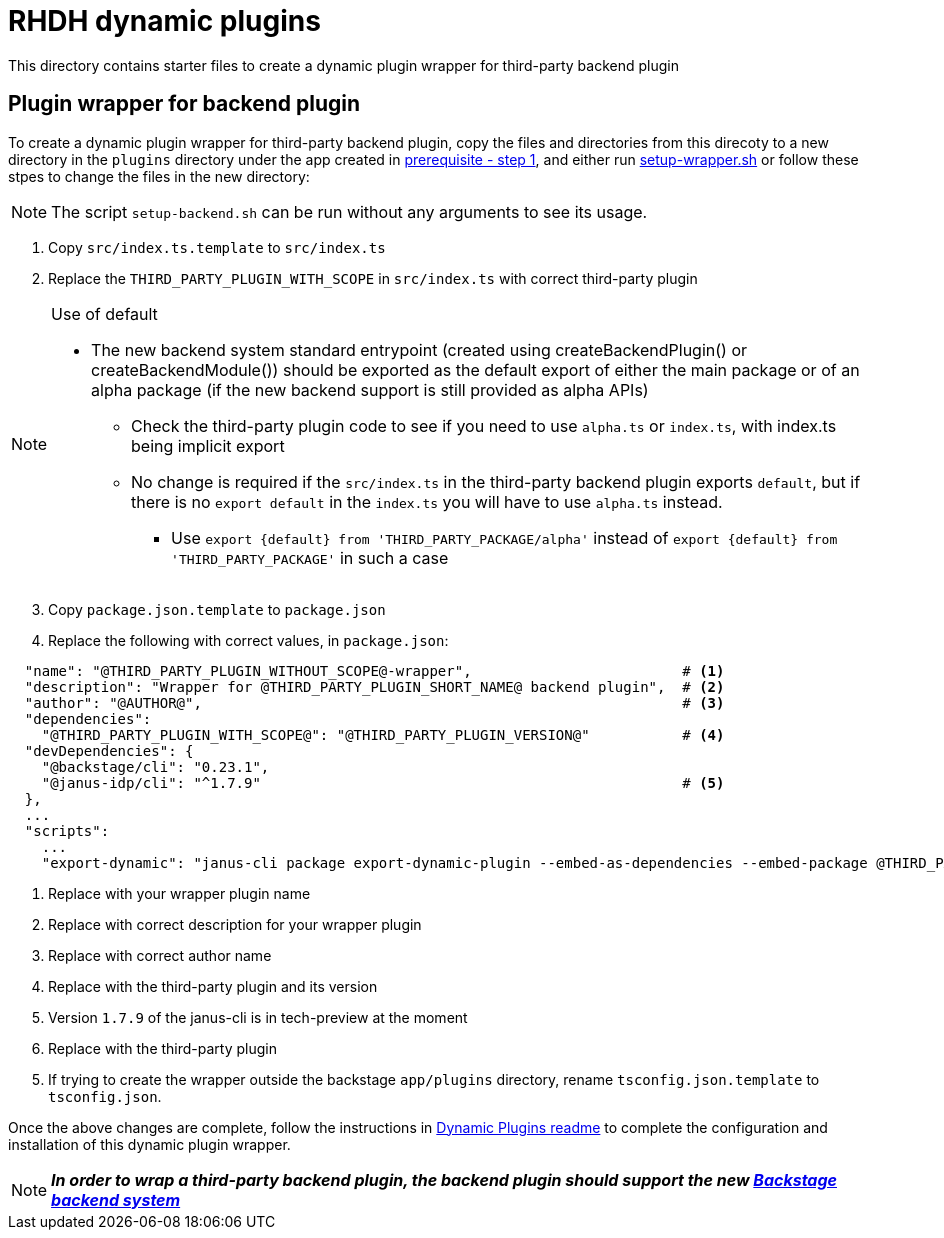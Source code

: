= RHDH dynamic plugins 

This directory contains starter files to create a dynamic plugin wrapper for third-party backend plugin

:icons: font
:uri-dynamic-plugin-readme: https://github.com/sgahlot/rhdh-op-config/blob/main/dynamic-plugins/readme.adoc#export_backend_plugin
:uri-dynamic-plugin-readme-prereq: https://github.com/sgahlot/rhdh-op-config/blob/main/dynamic-plugins/readme.adoc#prerequisites
:uri-setup-script: https://github.com/sgahlot/rhdh-op-config/tree/main/dynamic-plugins/starters/setup-wrapper.sh
:uri-backstage-new-backend-system: https://backstage.io/docs/plugins/new-backend-system/

== Plugin wrapper for backend plugin

To create a dynamic plugin wrapper for third-party backend plugin, copy the files and directories from this direcoty to a new directory in the `plugins` directory under the app created in {uri-dynamic-plugin-readme-prereq}[prerequisite - step 1], and either run {uri-setup-script}[setup-wrapper.sh] or follow these stpes to change the files in the new directory:

[NOTE]
The script `setup-backend.sh` can be run without any arguments to see its usage.

. Copy `src/index.ts.template` to `src/index.ts`
. Replace the `THIRD_PARTY_PLUGIN_WITH_SCOPE` in `src/index.ts` with correct third-party plugin

[NOTE]
.Use of default
====
* The new backend system standard entrypoint (created using createBackendPlugin() or createBackendModule()) should be exported as the default export of either the main package or of an alpha package (if the new backend support is still provided as alpha APIs)
** Check the third-party plugin code to see if you need to use `alpha.ts` or `index.ts`, with index.ts being implicit export
** No change is required if the `src/index.ts` in the third-party backend plugin exports `default`, but if there is no `export default` in the `index.ts` you will have to use `alpha.ts` instead.
*** Use `export {default} from 'THIRD_PARTY_PACKAGE/alpha'` instead of `export {default} from 'THIRD_PARTY_PACKAGE'` in such a case
====

[start=3]
. Copy `package.json.template` to `package.json`
. Replace the following with correct values, in `package.json`:

[source,options="nowrap"]
----
  "name": "@THIRD_PARTY_PLUGIN_WITHOUT_SCOPE@-wrapper",                         # <.>
  "description": "Wrapper for @THIRD_PARTY_PLUGIN_SHORT_NAME@ backend plugin",  # <.>
  "author": "@AUTHOR@",                                                         # <.>
  "dependencies":
    "@THIRD_PARTY_PLUGIN_WITH_SCOPE@": "@THIRD_PARTY_PLUGIN_VERSION@"           # <.>
  "devDependencies": {
    "@backstage/cli": "0.23.1",
    "@janus-idp/cli": "^1.7.9"                                                  # <.>
  },
  ...
  "scripts":
    ...
    "export-dynamic": "janus-cli package export-dynamic-plugin --embed-as-dependencies --embed-package @THIRD_PARTY_PLUGIN_WITH_SCOPE@"  # <.>
----
<1> Replace with your wrapper plugin name
<2> Replace with correct description for your wrapper plugin
<3> Replace with correct author name
<4> Replace with the third-party plugin and its version
<5> Version `1.7.9` of the janus-cli is in tech-preview at the moment
<6> Replace with the third-party plugin

[start=5]
. If trying to create the wrapper outside the backstage `app/plugins` directory, rename `tsconfig.json.template` to `tsconfig.json`.

Once the above changes are complete, follow the instructions in {uri-dynamic-plugin-readme}[Dynamic Plugins readme] to complete the configuration and installation of this dynamic plugin wrapper.


[NOTE]
====
_**In order to wrap a third-party backend plugin, the backend plugin should support the new {uri-backstage-new-backend-system}[Backstage backend system]**_
====